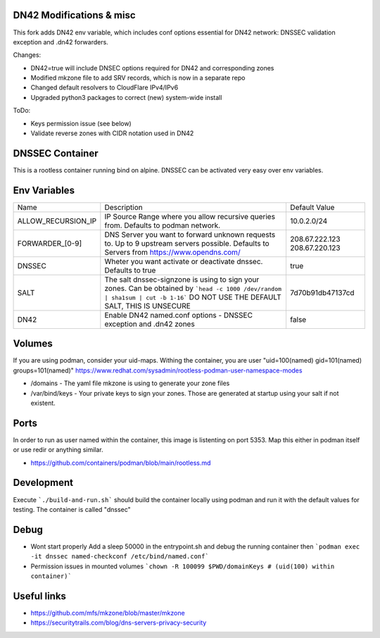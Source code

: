DN42 Modifications & misc
################

This fork adds DN42 env variable, which includes conf options essential for DN42 network: DNSSEC validation exception and .dn42 forwarders.

Changes:

- DN42=true will include DNSEC options required for DN42 and corresponding zones
- Modified mkzone file to add SRV records, which is now in a separate repo
- Changed default resolvers to CloudFlare IPv4/IPv6
- Upgraded python3 packages to correct (new) system-wide install

ToDo:

- Keys permission issue (see below)
- Validate reverse zones with CIDR notation used in DN42

DNSSEC Container
################

This is a rootless container running bind on alpine.
DNSSEC can be activated very easy over env variables.


Env Variables
#############

+--------------------+---------------------------------------------------------------------------------------+------------------+
| Name               | Description                                                                           | Default Value    |
+--------------------+---------------------------------------------------------------------------------------+------------------+
| ALLOW_RECURSION_IP | IP Source Range where you allow recursive queries from. Defaults to podman network.   | 10.0.2.0/24      |
+--------------------+---------------------------------------------------------------------------------------+------------------+
| FORWARDER_[0-9]    | DNS Server you want to forward unknown requests to. Up to 9 upstream servers possible.| 208.67.222.123   |
|                    | Defaults to Servers from https://www.opendns.com/                                     | 208.67.220.123   |
+--------------------+---------------------------------------------------------------------------------------+------------------+
| DNSSEC             | Wheter you want activate or deactivate dnssec. Defaults to true                       | true             |
+--------------------+---------------------------------------------------------------------------------------+------------------+
| SALT               | The salt dnssec-signzone is using to sign your zones.                                 | 7d70b91db47137cd |
|                    | Can be obtained by ```head -c 1000 /dev/random | sha1sum | cut -b 1-16```             |                  |
|                    | DO NOT USE THE DEFAULT SALT, THIS IS UNSECURE                                         |                  |
+--------------------+---------------------------------------------------------------------------------------+------------------+
| DN42               | Enable DN42 named.conf options - DNSSEC exception and .dn42 zones                     | false            |
+--------------------+---------------------------------------------------------------------------------------+------------------+

Volumes
#######

If you are using podman, consider your uid-maps. Withing the container, you are user "uid=100(named) gid=101(named) groups=101(named)"
https://www.redhat.com/sysadmin/rootless-podman-user-namespace-modes

- /domains - The yaml file mkzone is using to generate your zone files
- /var/bind/keys - Your private keys to sign your zones. Those are generated at startup using your salt if not existent.

Ports
#####

In order to run as user named within the container, this image is listenting on port 5353.
Map this either in podman itself or use redir or anything similar.

- https://github.com/containers/podman/blob/main/rootless.md

Development
###########

Execute ```./build-and-run.sh``` should build the container locally using podman and run it with the default values for testing.
The container is called "dnssec"

Debug
#####

- Wont start properly
  Add a sleep 50000 in the entrypoint.sh and debug the running container then
  ```podman exec -it dnssec named-checkconf /etc/bind/named.conf```

  
- Permission issues in mounted volumes ```chown -R 100099 $PWD/domainKeys # (uid(100) within container)```


Useful links
############

- https://github.com/mfs/mkzone/blob/master/mkzone
- https://securitytrails.com/blog/dns-servers-privacy-security

